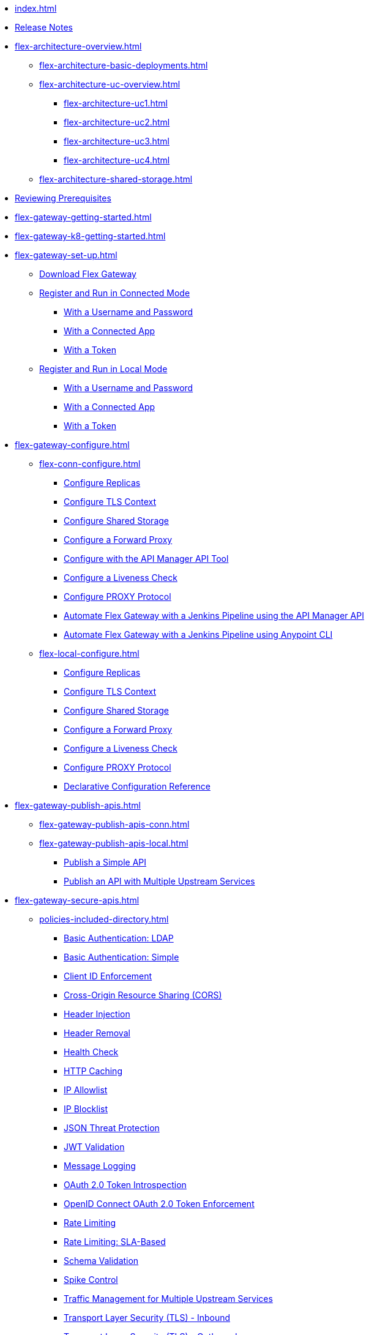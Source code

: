 * xref:index.adoc[]
* xref:flex-gateway-release-notes.adoc[Release Notes]
* xref:flex-architecture-overview.adoc[]
** xref:flex-architecture-basic-deployments.adoc[]
** xref:flex-architecture-uc-overview.adoc[]
*** xref:flex-architecture-uc1.adoc[]
*** xref:flex-architecture-uc2.adoc[]
*** xref:flex-architecture-uc3.adoc[]
*** xref:flex-architecture-uc4.adoc[]
** xref:flex-architecture-shared-storage.adoc[]
* xref:flex-review-prerequisites.adoc[Reviewing Prerequisites]
* xref:flex-gateway-getting-started.adoc[]
* xref:flex-gateway-k8-getting-started.adoc[]
* xref:flex-gateway-set-up.adoc[]
** xref:flex-install.adoc[Download Flex Gateway]
** xref:flex-conn-reg-run.adoc[Register and Run in Connected Mode]
*** xref:flex-conn-reg-run-up.adoc[With a Username and Password]
*** xref:flex-conn-reg-run-app.adoc[With a Connected App]
*** xref:flex-conn-reg-run-token.adoc[With a Token]
** xref:flex-local-reg-run.adoc[Register and Run in Local Mode]
*** xref:flex-local-reg-run-up.adoc[With a Username and Password]
*** xref:flex-local-reg-run-app.adoc[With a Connected App]
*** xref:flex-local-reg-run-token.adoc[With a Token]
* xref:flex-gateway-configure.adoc[]
** xref:flex-conn-configure.adoc[]
*** xref:flex-conn-rep-run.adoc[Configure Replicas]
*** xref:flex-conn-tls-config.adoc[Configure TLS Context]
*** xref:flex-conn-shared-storage-config.adoc[Configure Shared Storage]
*** xref:flex-conn-forward-proxy.adoc[Configure a Forward Proxy]
*** xref:flex-conn-manage-public-api.adoc[Configure with the API Manager API Tool]
*** xref:flex-conn-liveness-check.adoc[Configure a Liveness Check]
*** xref:flex-conn-proxy-protocol.adoc[Configure PROXY Protocol]
*** xref:flex-conn-jenkins-api.adoc[Automate Flex Gateway with a Jenkins Pipeline using the API Manager API]
*** xref:flex-conn-jenkins-cli.adoc[Automate Flex Gateway with a Jenkins Pipeline using Anypoint CLI]
** xref:flex-local-configure.adoc[]
*** xref:flex-local-rep-run.adoc[Configure Replicas]
*** xref:flex-local-tls-config.adoc[Configure TLS Context]
*** xref:flex-local-shared-storage-config.adoc[Configure Shared Storage]
*** xref:flex-local-forward-proxy.adoc[Configure a Forward Proxy]
*** xref:flex-local-liveness-check.adoc[Configure a Liveness Check]
*** xref:flex-local-proxy-protocol.adoc[Configure PROXY Protocol]
*** xref:flex-local-configuration-reference-guide.adoc[Declarative Configuration Reference]
* xref:flex-gateway-publish-apis.adoc[]
** xref:flex-gateway-publish-apis-conn.adoc[]
** xref:flex-gateway-publish-apis-local.adoc[]
*** xref:flex-local-publish-simple-api.adoc[Publish a Simple API]
*** xref:flex-local-publish-api-multiple-services.adoc[Publish an API with Multiple Upstream Services]
* xref:flex-gateway-secure-apis.adoc[]
** xref:policies-included-directory.adoc[]
*** xref:policies-included-basic-auth-ldap.adoc[Basic Authentication: LDAP]
*** xref:policies-included-basic-auth-simple.adoc[Basic Authentication: Simple]
*** xref:policies-included-client-id-enforcement.adoc[Client ID Enforcement]
*** xref:policies-included-cors.adoc[Cross-Origin Resource Sharing (CORS)]
*** xref:policies-included-header-injection.adoc[Header Injection]
*** xref:policies-included-header-removal.adoc[Header Removal]
*** xref:policies-included-health-check.adoc[Health Check]
*** xref:policies-included-http-caching.adoc[HTTP Caching]
*** xref:policies-included-ip-allowlist.adoc[IP Allowlist]
*** xref:policies-included-ip-blocklist.adoc[IP Blocklist]
*** xref:policies-included-json-threat-protection.adoc[JSON Threat Protection]
*** xref:policies-included-jwt-validation.adoc[JWT Validation]
*** xref:policies-included-message-logging.adoc[Message Logging]
*** xref:policies-included-oauth-token-introspection.adoc[OAuth 2.0 Token Introspection]
*** xref:policies-included-openid-token-enforcement.adoc[OpenID Connect OAuth 2.0 Token Enforcement]
*** xref:policies-included-rate-limiting.adoc[Rate Limiting]
*** xref:policies-included-rate-limiting-sla.adoc[Rate Limiting: SLA-Based]
*** xref:policies-included-schema-validation.adoc[Schema Validation]
*** xref:policies-included-spike-control.adoc[Spike Control]
*** xref:policies-included-traffic-management.adoc[Traffic Management for Multiple Upstream Services]
*** xref:policies-included-tls.adoc[Transport Layer Security (TLS) - Inbound]
*** xref:policies-included-tls-outbound.adoc[Transport Layer Security (TLS) - Outbound]
** xref:policies-pdk-overview.adoc[Policy Development Kit]
*** xref:policies-pdk-architecture.adoc[Architecture Overview]
*** xref:policies-pdk-prequisites.adoc[Reviewing Prerequisites]
*** xref:policies-pdk-develop-custom-policies.adoc[Develop Custom Policies]
**** xref:policies-pdk-create-project.adoc[Create a New Project]
**** xref:policies-pdk-create-schema-definition.adoc[]
**** xref:policies-pdk-configure-features.adoc[Configure Custom Policy Features]
**** xref:policies-pdk-integrate-third-parties.adoc[Integrate Third-Party Services]
**** xref:policies-pdk-compile-policies.adoc[]
**** xref:policies-pdk-debug-local.adoc[]
**** xref:policies-pdk-publish-policies.adoc[]
*** xref:policies-pdk-policy-templates.adoc[]
**** xref:policies-pdk-template-simple-oauth2-policy.adoc[Simple OAuth 2.0 Validation]
**** xref:policies-pdk-template-caching-policy.adoc[Data Chaching]
*** xref:policies-pdk-apply-policies.adoc[]
*** xref:policies-pdk-debug-deployed-policies.adoc[]
** xref:policies-custom-overview.adoc[]
*** xref:policies-custom-flex-implement-rust.adoc[]
*** xref:policies-custom-flex-getting-started.adoc[]
** xref:policies-automated-overview.adoc[]
*** xref:policies-automated-applying.adoc[Apply an Automated Policy]
** xref:policies-resource-level-overview.adoc[]
** xref:flex-gateway-secure-conn.adoc[]
*** xref:policies-included-apply.adoc[Apply a Policy in Connected Mode]
** xref:flex-gateway-secure-local.adoc[]
*** xref:flex-local-secure-api-with-basic-auth-policy.adoc[With Basic Authentication and Rate Limiting]
*** xref:flex-local-secure-api-with-auto-policy.adoc[With an Automated Resource-Level Policy]
*** xref:flex-local-deploy-custom-policy.adoc[With a Custom Policy]
** xref:policies-reorder.adoc[Policy Reordering]
** xref:policies-flex-dataweave-support.adoc[DataWeave Support]
* xref:flex-gateway-monitor.adoc[Monitoring Flex Gateway]
** xref:flex-conn-monitor.adoc[Monitoring in Connected Mode]
*** xref:flex-conn-message-log.adoc[Configure Message Logging]
*** xref:flex-use-api-alerts.adoc[Configure API Alerts]
*** xref:flex-conn-third-party-logs-config.adoc[Configure Logs for Third-Party Services]
*** xref:flex-view-api-metrics.adoc[View Key Metrics for Flex Gateway APIs]
*** xref:flex-view-replica-status.adoc[View the Replica Status in Runtime Manager]
*** xref:flex-view-api-status.adoc[View the API Status in Runtime Manager]
*** xref:flex-view-logs-in-monitoring.adoc[View Logs in Anypoint Monitoring]
** xref:flex-local-monitor.adoc[Monitoring in Local Mode]
*** xref:flex-local-third-party-logs-config.adoc[Configure External Logs for Flex Gateway in Local Mode]
*** xref:flex-local-view-logs.adoc[View Standard Output Logs]
* xref:flex-gateway-manage.adoc[]
** xref:flex-gateway-upgrade.adoc[Upgrade Flex Gateway]
// RTM's "Delete an Instance of Flex Gateway"
** xref:flex-gateway-delete.adoc[Delete an Instance of Flex Gateway]
** xref:flex-gateway-uninstall.adoc[Uninstall Flex Gateway]
** xref:flex-gateway-k8-management.adoc[]
*** xref:flex-gateway-k8-change-helm-settings.adoc[Update a Helm Chart]
*** xref:flex-gateway-k8-high-availability.adoc[Autoscale and Add Replicas to a Namespace]
*** xref:flex-gateway-k8-node-affinity-config.adoc[Configure Node Affinity]
*** xref:flex-gateway-k8-external-dns.adoc[Provide a Domain Name]
*** xref:flex-gateway-k8-ingress-class.adoc[Configure an IngressClass Resource]
* xref:flex-troubleshoot.adoc[Troubleshooting]
** xref:flex-troubleshoot-debug-logs.adoc[Troubleshoot with Debug Logs]
** xref:flex-troubleshoot-reg.adoc[Troubleshoot Registration Issues]
** xref:flex-troubleshoot-logging.adoc[Troubleshoot Logging Issues]
** xref:flex-troubleshoot-linux-services.adoc[Troubleshoot Linux Services]
** xref:flex-troubleshoot-admin-api.adoc[Troubleshoot with the Admin API]
** xref:flex-troubleshoot-requests.adoc[Troubleshoot Request Connection]
** xref:flex-troubleshoot-docker.adoc[]
** xref:flex-troubleshoot-helm.adoc[]

// * xref:flex-install.adoc[] - ADDED
// * xref:flex-conn-reg-run.adoc[Register and Run in Connected Mode] - ADDED
// ** xref:flex-conn-reg-run-up.adoc[With a Username and Password] - ADDED
// ** xref:flex-conn-reg-run-app.adoc[With a Connected App] - ADDED
// ** xref:flex-conn-reg-run-token.adoc[With a Token] - ADDED
// * xref:flex-local-reg-run.adoc[Register and Run in Local Mode] - ADDED
// ** xref:flex-local-reg-run-up.adoc[With a Username and Password] - ADDED
// ** xref:flex-local-reg-run-app.adoc[With a Connected App] - ADDED
// ** xref:flex-local-reg-run-token.adoc[With a Token] - ADDED
// * xref:flex-gateway-upgrade.adoc[Upgrade Flex Gateway] - ADDED
// * xref:flex-gateway-uninstall.adoc[Uninstall Flex Gateway] - ADDED
// ** xref:flex-conn-rep-run.adoc[Add Flex Replicas in Connected Mode] - ADDED
// ** xref:flex-local-rep-run.adoc[Add Flex Replicas in Local Mode] - ADDED
// ** xref:flex-conn-tls-config.adoc[Configure TLS Context] - ADDED
// ** xref:flex-conn-message-log.adoc[Configure Message Logging] - ADDED
// ** xref:flex-conn-third-party-logs-config.adoc[Configure Logs for Third-Party Services] - ADDED
// ** xref:flex-conn-shared-storage-config.adoc[Configure Shared Storage] - ADDED
// ** xref:flex-conn-forward-proxy.adoc[Configure a Forward Proxy] - ADDED
// ** xref:flex-use-api-alerts.adoc[Use API Alerts] - ADDED
// ** xref:flex-view-api-metrics.adoc[View Key Metrics for Flex Gateway APIs] - ADDED
// ** xref:flex-conn-manage-public-api.adoc[Manage Flex Gateway Using the API Manager API] - ADDED
// ** xref:flex-conn-manage-jenkins.adoc[Automate Flex Gateway Using a Jenkins Pipeline] - ADDED
// ** xref:flex-local-publish-simple-api.adoc[Publish a Simple API] - ADDED
// ** xref:flex-local-publish-api-multiple-services.adoc[Publish an API with Multiple Upstream Services] - ADDED
// ** xref:flex-local-secure-api-with-basic-auth-policy.adoc[Secure an API with Basic Authentication and Rate Limiting] - ADDED
// ** xref:flex-local-secure-api-with-auto-policy.adoc[Secure an API with an Automated Resource-Level Policy] - ADDED
// ** xref:flex-local-tls-config.adoc[Configure TLS Context] - ADDED
// ** xref:flex-local-shared-storage-config.adoc[Configure Shared Storage] - ADDED
// ** xref:flex-local-view-manage-logs.adoc[View and Manage Log Output] - ADDED
// ** xref:flex-local-third-party-logs-config.adoc[Configure Logs for Third-Party Services] - ADDED
// ** xref:flex-local-forward-proxy.adoc[Configure a Forward Proxy] - ADDED
// ** xref:flex-local-configuration-reference-guide.adoc[Declarative Configuration Reference Guide] - ADDED
// * xref:flex-troubleshoot.adoc[Troubleshoot] - ADDED
// ** xref:flex-troubleshoot-reg.adoc[Troubleshoot Registration Issues] - ADDED
// ** xref:flex-troubleshoot-logging.adoc[Troubleshoot Logging Issues] - ADDED
// ** xref:flex-troubleshoot-linux-services.adoc[Troubleshoot Linux Services] - ADDED
// ** xref:flex-troubleshoot-admin-api.adoc[Troubleshoot with the Admin API] - ADDED
